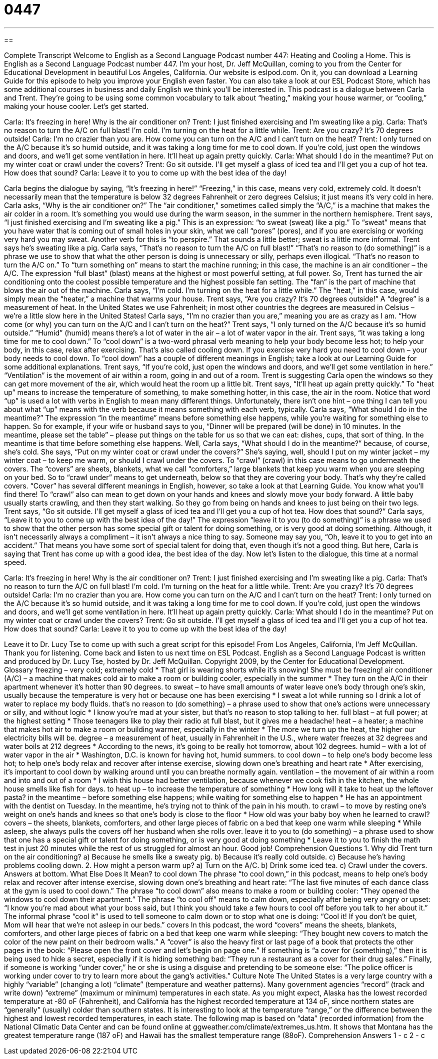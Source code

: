 = 0447
:toc: left
:toclevels: 3
:sectnums:
:stylesheet: ../../../myAdocCss.css

'''

== 

Complete Transcript
Welcome to English as a Second Language Podcast number 447: Heating and Cooling a Home.
This is English as a Second Language Podcast number 447. I’m your host, Dr. Jeff McQuillan, coming to you from the Center for Educational Development in beautiful Los Angeles, California.
Our website is eslpod.com. On it, you can download a Learning Guide for this episode to help you improve your English even faster. You can also take a look at our ESL Podcast Store, which has some additional courses in business and daily English we think you’ll be interested in.
This podcast is a dialogue between Carla and Trent. They’re going to be using some common vocabulary to talk about “heating,” making your house warmer, or “cooling,” making your house cooler. Let’s get started.
[start of dialogue]
Carla: It’s freezing in here! Why is the air conditioner on?
Trent: I just finished exercising and I’m sweating like a pig.
Carla: That’s no reason to turn the A/C on full blast! I’m cold. I’m turning on the heat for a little while.
Trent: Are you crazy? It’s 70 degrees outside!
Carla: I’m no crazier than you are. How come you can turn on the A/C and I can’t turn on the heat?
Trent: I only turned on the A/C because it’s so humid outside, and it was taking a long time for me to cool down. If you’re cold, just open the windows and doors, and we’ll get some ventilation in here. It’ll heat up again pretty quickly.
Carla: What should I do in the meantime? Put on my winter coat or crawl under the covers?
Trent: Go sit outside. I’ll get myself a glass of iced tea and I’ll get you a cup of hot tea. How does that sound?
Carla: Leave it to you to come up with the best idea of the day!
[end of dialogue]
Carla begins the dialogue by saying, “It’s freezing in here!” “Freezing,” in this case, means very cold, extremely cold. It doesn’t necessarily mean that the temperature is below 32 degrees Fahrenheit or zero degrees Celsius; it just means it’s very cold in here. Carla asks, “Why is the air conditioner on?” The “air conditioner,” sometimes called simply the “A/C,” is a machine that makes the air colder in a room. It’s something you would use during the warm season, in the summer in the northern hemisphere.
Trent says, “I just finished exercising and I’m sweating like a pig.” This is an expression: “to sweat (sweat) like a pig.” To “sweat” means that you have water that is coming out of small holes in your skin, what we call “pores” (pores), and if you are exercising or working very hard you may sweat. Another verb for this is “to perspire.” That sounds a little better; sweat is a little more informal.
Trent says he’s sweating like a pig. Carla says, “That’s no reason to turn the A/C on full blast!” “That’s no reason to (do something)” is a phrase we use to show that what the other person is doing is unnecessary or silly, perhaps even illogical. “That’s no reason to turn the A/C on.” To “turn something on” means to start the machine running; in this case, the machine is an air conditioner – the A/C. The expression “full blast” (blast) means at the highest or most powerful setting, at full power. So, Trent has turned the air conditioning onto the coolest possible temperature and the highest possible fan setting. The “fan” is the part of machine that blows the air out of the machine.
Carla says, “I’m cold. I’m turning on the heat for a little while.” The “heat,” in this case, would simply mean the “heater,” a machine that warms your house. Trent says, “Are you crazy? It’s 70 degrees outside!” A “degree” is a measurement of heat. In the United States we use Fahrenheit; in most other countries the degrees are measured in Celsius – we’re a little slow here in the United States!
Carla says, “I’m no crazier than you are,” meaning you are as crazy as I am. “How come (or why) you can turn on the A/C and I can’t turn on the heat?” Trent says, “I only turned on the A/C because it’s so humid outside.” “Humid” (humid) means there’s a lot of water in the air – a lot of water vapor in the air. Trent says, “it was taking a long time for me to cool down.” To “cool down” is a two-word phrasal verb meaning to help your body become less hot; to help your body, in this case, relax after exercising. That’s also called cooling down. If you exercise very hard you need to cool down – your body needs to cool down. To “cool down” has a couple of different meanings in English; take a look at our Learning Guide for some additional explanations.
Trent says, “If you’re cold, just open the windows and doors, and we’ll get some ventilation in here.” “Ventilation” is the movement of air within a room, going in and out of a room. Trent is suggesting Carla open the windows so they can get more movement of the air, which would heat the room up a little bit. Trent says, “It’ll heat up again pretty quickly.” To “heat up” means to increase the temperature of something, to make something hotter, in this case, the air in the room. Notice that word “up” is used a lot with verbs in English to mean many different things. Unfortunately, there isn’t one hint – one thing I can tell you about what “up” means with the verb because it means something with each verb, typically.
Carla says, “What should I do in the meantime?” The expression “in the meantime” means before something else happens, while you’re waiting for something else to happen. So for example, if your wife or husband says to you, “Dinner will be prepared (will be done) in 10 minutes. In the meantime, please set the table” – please put things on the table for us so that we can eat: dishes, cups, that sort of thing. In the meantime is that time before something else happens.
Well, Carla says, “What should I do in the meantime?” because, of course, she’s cold. She says, “Put on my winter coat or crawl under the covers?” She’s saying, well, should I put on my winter jacket – my winter coat – to keep me warm, or should I crawl under the covers. To “crawl” (crawl) in this case means to go underneath the covers. The “covers” are sheets, blankets, what we call “comforters,” large blankets that keep you warm when you are sleeping on your bed. So to “crawl under” means to get underneath, below so that they are covering your body. That’s why they’re called covers. “Cover” has several different meanings in English, however, so take a look at that Learning Guide. You know what you’ll find there! To “crawl” also can mean to get down on your hands and knees and slowly move your body forward. A little baby usually starts crawling, and then they start walking. So they go from being on hands and knees to just being on their two legs.
Trent says, “Go sit outside. I’ll get myself a glass of iced tea and I’ll get you a cup of hot tea. How does that sound?” Carla says, “Leave it to you to come up with the best idea of the day!” The expression “leave it to you (to do something)” is a phrase we used to show that the other person has some special gift or talent for doing something, or is very good at doing something. Although, it isn’t necessarily always a compliment – it isn’t always a nice thing to say. Someone may say you, “Oh, leave it to you to get into an accident.” That means you have some sort of special talent for doing that, even though it’s not a good thing. But here, Carla is saying that Trent has come up with a good idea, the best idea of the day.
Now let’s listen to the dialogue, this time at a normal speed.
[start of dialogue]
Carla: It’s freezing in here! Why is the air conditioner on?
Trent: I just finished exercising and I’m sweating like a pig.
Carla: That’s no reason to turn the A/C on full blast! I’m cold. I’m turning on the heat for a little while.
Trent: Are you crazy? It’s 70 degrees outside!
Carla: I’m no crazier than you are. How come you can turn on the A/C and I can’t turn on the heat?
Trent: I only turned on the A/C because it’s so humid outside, and it was taking a long time for me to cool down. If you’re cold, just open the windows and doors, and we’ll get some ventilation in here. It’ll heat up again pretty quickly.
Carla: What should I do in the meantime? Put on my winter coat or crawl under the covers?
Trent: Go sit outside. I’ll get myself a glass of iced tea and I’ll get you a cup of hot tea. How does that sound?
Carla: Leave it to you to come up with the best idea of the day!
[end of dialogue]
Leave it to Dr. Lucy Tse to come up with such a great script for this episode!
From Los Angeles, California, I’m Jeff McQuillan. Thank you for listening. Come back and listen to us next time on ESL Podcast.
English as a Second Language Podcast is written and produced by Dr. Lucy Tse, hosted by Dr. Jeff McQuillan. Copyright 2009, by the Center for Educational Development.
Glossary
freezing – very cold; extremely cold
* That girl is wearing shorts while it’s snowing! She must be freezing!
air conditioner (A/C) – a machine that makes cold air to make a room or building cooler, especially in the summer
* They turn on the A/C in their apartment whenever it’s hotter than 90 degrees.
to sweat – to have small amounts of water leave one’s body through one’s skin, usually because the temperature is very hot or because one has been exercising
* I sweat a lot while running so I drink a lot of water to replace my body fluids.
that’s no reason to (do something) – a phrase used to show that one’s actions were unnecessary or silly, and without logic
* I know you’re mad at your sister, but that’s no reason to stop talking to her.
full blast – at full power; at the highest setting
* Those teenagers like to play their radio at full blast, but it gives me a headache!
heat – a heater; a machine that makes hot air to make a room or building warmer, especially in the winter
* The more we turn up the heat, the higher our electricity bills will be.
degree – a measurement of heat, usually in Fahrenheit in the U.S., where water freezes at 32 degrees and water boils at 212 degrees
* According to the news, it’s going to be really hot tomorrow, about 102 degrees.
humid – with a lot of water vapor in the air
* Washington, D.C. is known for having hot, humid summers.
to cool down – to help one’s body become less hot; to help one’s body relax and recover after intense exercise, slowing down one’s breathing and heart rate
* After exercising, it’s important to cool down by walking around until you can breathe normally again.
ventilation – the movement of air within a room and into and out of a room
* I wish this house had better ventilation, because whenever we cook fish in the kitchen, the whole house smells like fish for days.
to heat up – to increase the temperature of something
* How long will it take to heat up the leftover pasta?
in the meantime – before something else happens; while waiting for something else to happen
* He has an appointment with the dentist on Tuesday. In the meantime, he’s trying not to think of the pain in his mouth.
to crawl – to move by resting one’s weight on one’s hands and knees so that one’s body is close to the floor
* How old was your baby boy when he learned to crawl?
covers – the sheets, blankets, comforters, and other large pieces of fabric on a bed that keep one warm while sleeping
* While asleep, she always pulls the covers off her husband when she rolls over.
leave it to you to (do something) – a phrase used to show that one has a special gift or talent for doing something, or is very good at doing something
* Leave it to you to finish the math test in just 20 minutes while the rest of us struggled for almost an hour. Good job!
Comprehension Questions
1. Why did Trent turn on the air conditioning?
a) Because he smells like a sweaty pig.
b) Because it’s really cold outside.
c) Because he’s having problems cooling down.
2. How might a person warm up?
a) Turn on the A/C.
b) Drink some iced tea.
c) Crawl under the covers.
Answers at bottom.
What Else Does It Mean?
to cool down
The phrase “to cool down,” in this podcast, means to help one’s body relax and recover after intense exercise, slowing down one’s breathing and heart rate: “The last five minutes of each dance class at the gym is used to cool down.” The phrase “to cool down” also means to make a room or building cooler: “They opened the windows to cool down their apartment.” The phrase “to cool off” means to calm down, especially after being very angry or upset: “I know you’re mad about what your boss said, but I think you should take a few hours to cool off before you talk to her about it.” The informal phrase “cool it” is used to tell someone to calm down or to stop what one is doing: “Cool it! If you don’t be quiet, Mom will hear that we’re not asleep in our beds.”
covers
In this podcast, the word “covers” means the sheets, blankets, comforters, and other large pieces of fabric on a bed that keep one warm while sleeping: “They bought new covers to match the color of the new paint on their bedroom walls.” A “cover” is also the heavy first or last page of a book that protects the other pages in the book: “Please open the front cover and let’s begin on page one.” If something is “a cover for (something),” then it is being used to hide a secret, especially if it is hiding something bad: “They run a restaurant as a cover for their drug sales.” Finally, if someone is working “under cover,” he or she is using a disguise and pretending to be someone else: “The police officer is working under cover to try to learn more about the gang’s activities.”
Culture Note
The United States is a very large country with a highly “variable” (changing a lot) “climate” (temperature and weather patterns). Many government agencies “record” (track and write down) “extreme” (maximum or minimum) temperatures in each state. As you might expect, Alaska has the lowest recorded temperature at -80 oF (Fahrenheit), and California has the highest recorded temperature at 134 oF, since northern states are “generally” (usually) colder than southern states.
It is interesting to look at the temperature “range,” or the difference between the highest and lowest recorded temperatures, in each state. The following map is based on “data” (recorded information) from the National Climatic Data Center and can be found online at ggweather.com/climate/extremes_us.htm. It shows that Montana has the greatest temperature range (187 oF) and Hawaii has the smallest temperature range (88oF).
Comprehension Answers
1 - c
2 - c